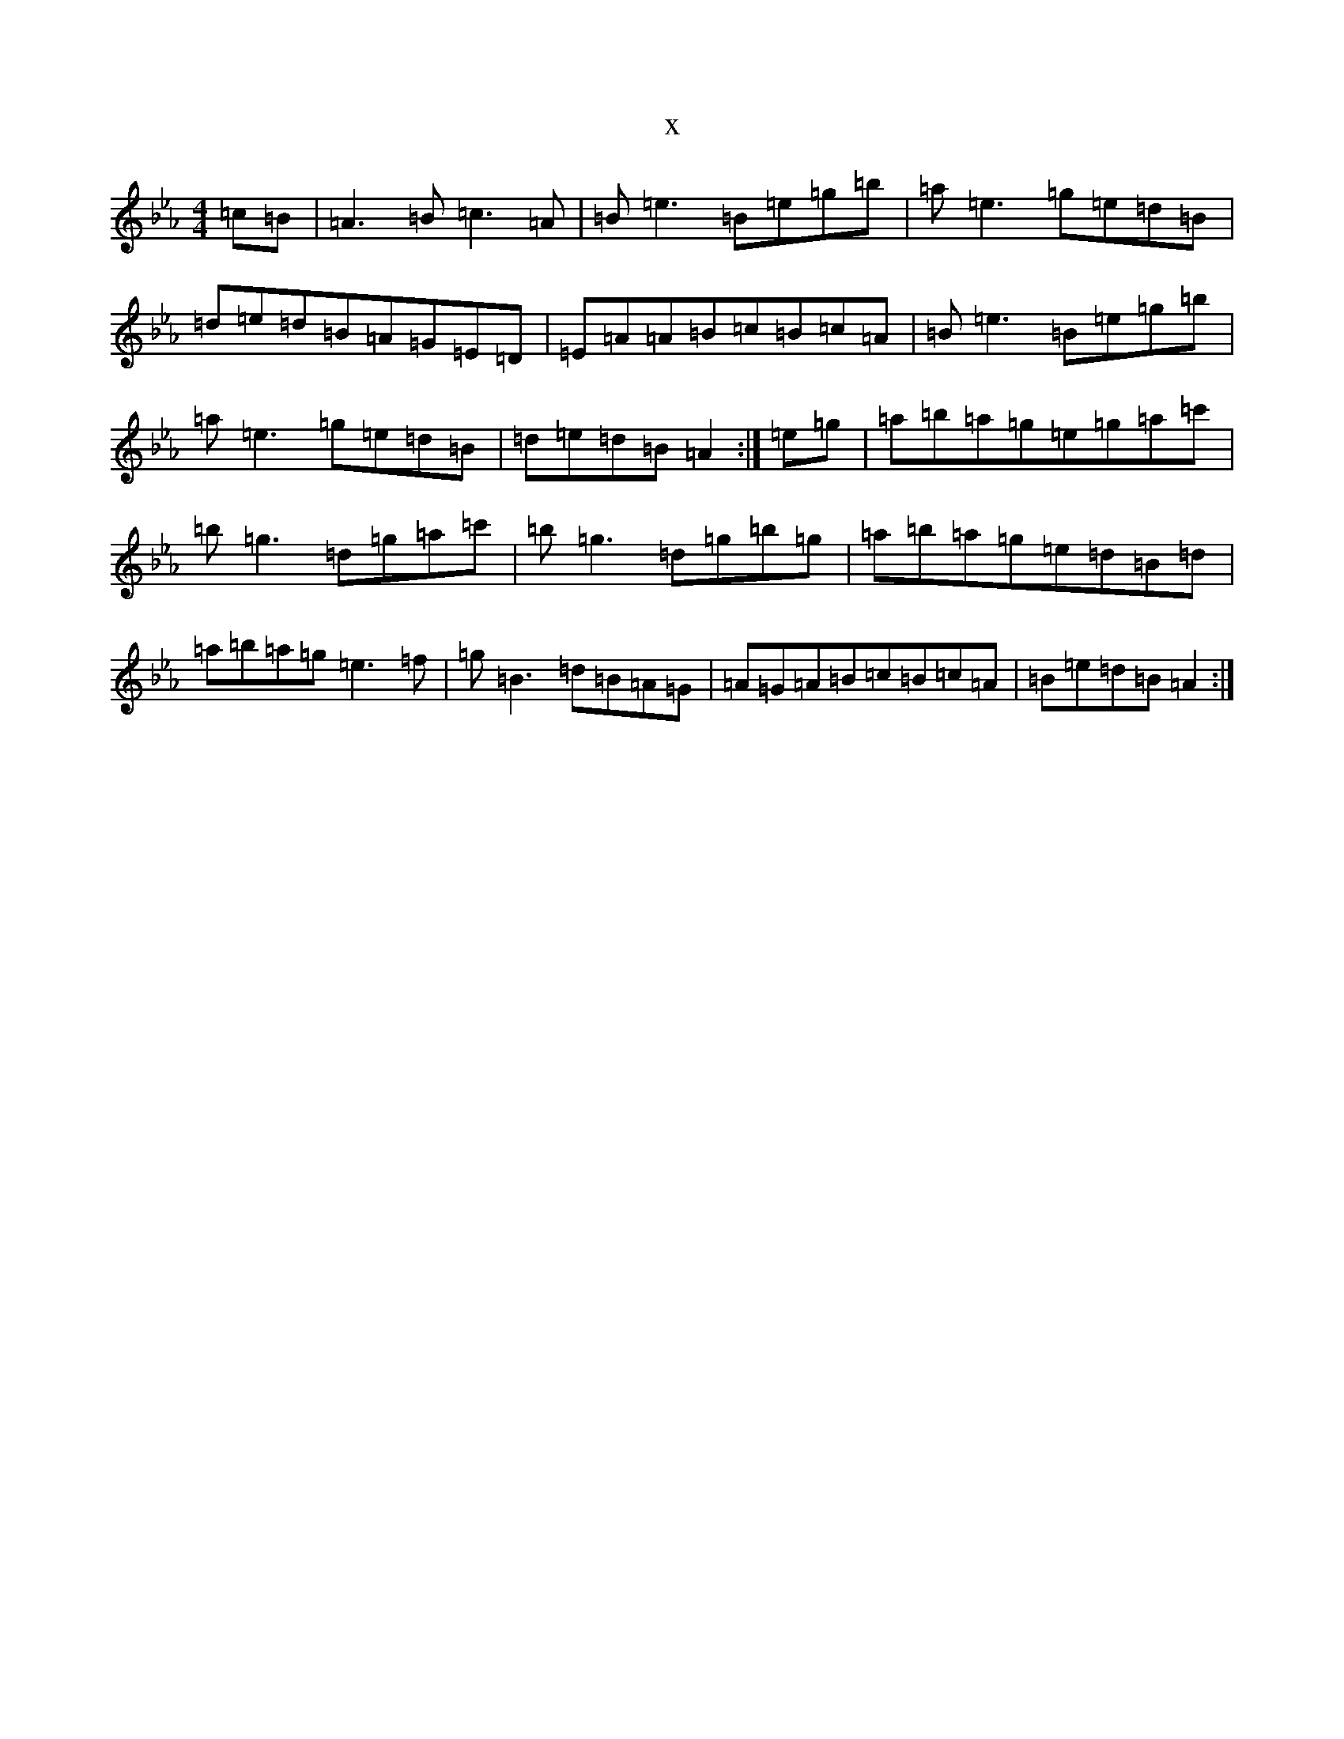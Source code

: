 X:14938
T:x
L:1/8
M:4/4
K: C minor
=c=B|=A3=B=c3=A|=B=e3=B=e=g=b|=a=e3=g=e=d=B|=d=e=d=B=A=G=E=D|=E=A=A=B=c=B=c=A|=B=e3=B=e=g=b|=a=e3=g=e=d=B|=d=e=d=B=A2:|=e=g|=a=b=a=g=e=g=a=c'|=b=g3=d=g=a=c'|=b=g3=d=g=b=g|=a=b=a=g=e=d=B=d|=a=b=a=g=e3=f|=g=B3=d=B=A=G|=A=G=A=B=c=B=c=A|=B=e=d=B=A2:|